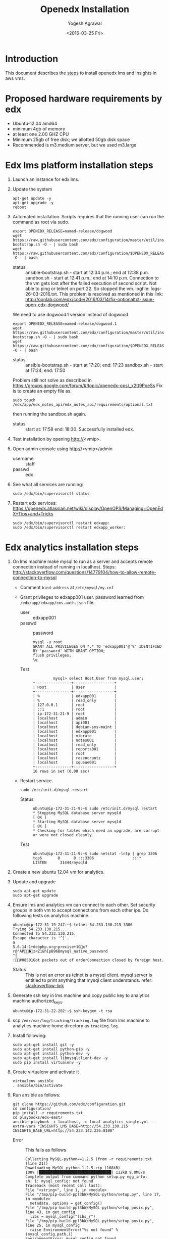 #+Title: Openedx Installation
#+Date: <2016-03-25 Fri>
#+Author: Yogesh Agrawal
#+Email: yogeshiiith@gmail.com; yogesh@vlabs.ac.in

* Introduction
  This document describes the [[https://openedx.atlassian.net/wiki/display/OpenOPS/Native+Open+edX+Ubuntu+12.04+64+bit+Installation][steps]] to install openedx lms and
  insights in aws vms.
  
* Proposed hardware requirements by edx
  - Ubuntu-12.04 amd64
  - minimum 4gb of memory
  - at least one 2.00 GHZ CPU
  - Minimum 25gb of free disk; we allotted 50gb disk space
  - Recommended is m3.medium server, but we used m3.large

* Edx lms platform installation steps
  1. Launch an instance for edx lms.
  2. Update the system
     #+BEGIN_EXAMPLE
     apt-get update -y
     apt-get upgrade -y
     reboot
     #+END_EXAMPLE
  3. Automated installation. Scripts requires that the running user
     can run the command as root via sudo.
     #+BEGIN_EXAMPLE
     export OPENEDX_RELEASE=named-release/dogwood
     wget https://raw.githubusercontent.com/edx/configuration/master/util/install/ansible-bootstrap.sh -O - | sudo bash
     wget https://raw.githubusercontent.com/edx/configuration/$OPENEDX_RELEASE/util/install/sandbox.sh -O - | bash
     #+END_EXAMPLE
     - status :: ansible-bootstrap.sh - start at 12:34 p.m.; end
                     at 12:38 p.m. sandbox.sh - start at 12:41 p.m.;
                     end at 14:10 p.m. Connection to the vm gets lost
                     after the failed execution of second script. Not
                     able to ping or telnet on port 22. So stopped the
                     vm. logfile: logs-26-03-2016.txt. This problem is
                     resolved as mentioned in this link:
                     http://oonlab.com/edx/code/2016/03/14/fix-optionaltxt-issue-open-edx-dogwood/
     We need to use dogwood.1 version instead of dogwood
     #+BEGIN_EXAMPLE
     export OPENEDX_RELEASE=named-release/dogwood.1
     wget https://raw.githubusercontent.com/edx/configuration/master/util/install/ansible-bootstrap.sh -O - | sudo bash
     wget https://raw.githubusercontent.com/edx/configuration/$OPENEDX_RELEASE/util/install/sandbox.sh -O - | bash
     #+END_EXAMPLE
     - status :: ansible-bootstrap.sh - start at 17:20; end: 17:23
                     sandbox.sh - start at 17:24; end: 17:50
     Problem still not solve as described in
     https://groups.google.com/forum/#!topic/openedx-ops/_x2tt9PoeSs
     Fix is to create an empty file as.
     #+BEGIN_EXAMPLE
     sudo touch /edx/app/edx_notes_api/edx_notes_api/requirements/optional.txt
     #+END_EXAMPLE
     then running the sandbox.sh again. 
     - status :: start at: 17:58 end: 18:30. Successfully
                     installed edx.
  4. Test installation by opening http://<vmip>.
  5. Open admin console using http://<vmip>/admin
     - username :: staff
     - passwd :: edx
  6. See what all services are running:
     #+BEGIN_EXAMPLE
     sudo /edx/bin/supervisorctl status
     #+END_EXAMPLE
  7. Restart edx services:
     https://openedx.atlassian.net/wiki/display/OpenOPS/Managing+OpenEdX+Tips+and+Tricks
     #+BEGIN_EXAMPLE
     sudo /edx/bin/supervisorctl restart edxapp:
     sudo /edx/bin/supervisorctl restart edxapp_worker:
     #+END_EXAMPLE
   
* Edx analytics installation steps
  1. On lms machine make mysql to run as a server and accepts remote
     connection instead of running in localhost. Steps:
     http://stackoverflow.com/questions/14779104/how-to-allow-remote-connection-to-mysql
     + Comment =bind-address= at =/etc/mysql/my.cnf= 
     + Grant privileges to edxapp001 user. password learned from
       =/edx/app/edxapp/cms.auth.json= file.
       - user :: edxapp001
       - passwd :: password
       #+BEGIN_EXAMPLE
       mysql -u root
       GRANT ALL PRIVILEGES ON *.* TO 'edxapp001'@'%' IDENTIFIED BY 'password' WITH GRANT OPTION;
       flush privileges;
       \q
       #+END_EXAMPLE
       - Test ::
         #+BEGIN_EXAMPLE
         mysql> select Host,User from mysql.user;
+----------------+------------------+
| Host           | User             |
+----------------+------------------+
| %              | edxapp001        |
| %              | read_only        |
| 127.0.0.1      | root             |
| ::1            | root             |
| ip-172-31-21-9 | root             |
| localhost      | admin            |
| localhost      | api001           |
| localhost      | debian-sys-maint |
| localhost      | edxapp001        |
| localhost      | migrate          |
| localhost      | notes001         |
| localhost      | read_only        |
| localhost      | reports001       |
| localhost      | root             |
| localhost      | rosencrantz      |
| localhost      | xqueue001        |
+----------------+------------------+
16 rows in set (0.00 sec)
        #+END_EXAMPLE
     + Restart service.
       #+BEGIN_EXAMPLE
       sudo /etc/init.d/mysql restart
       #+END_EXAMPLE
       - Status :: 
         #+BEGIN_EXAMPLE
         ubuntu@ip-172-31-21-9:~$ sudo /etc/init.d/mysql restart
         * Stopping MySQL database server mysqld                                                                                                  [ OK ] 
         * Starting MySQL database server mysqld                                                                                                  [ OK ] 
         * Checking for tables which need an upgrade, are corrupt or were not closed cleanly.
         #+END_EXAMPLE
       - Test ::
         #+BEGIN_EXAMPLE
         ubuntu@ip-172-31-21-9:~$ sudo netstat -lntp | grep 3306
         tcp6       0      0 :::3306                 :::*                    LISTEN      31444/mysqld 
         #+END_EXAMPLE    
  2. Create a new ubuntu 12.04 vm for analytics.
  3. Update and upgrade
     #+BEGIN_EXAMPLE
     sudo apt-get update
     sudo apt-get upgrade
     #+END_EXAMPLE
  4. Ensure lms and analytics vm can connect to each other. Set
     security groups in both vm to accept connections from each other
     ips. Do following tests on analytics machine.
     #+BEGIN_EXAMPLE
     ubuntu@ip-172-31-19-247:~$ telnet 54.233.130.215 3306
     Trying 54.233.130.215...
     Connected to 54.233.130.215.
     Escape character is '^]'.
     a
     5.6.14-1+debphp.org~precise+1Gx?r@'AP�z<Z1&h[pB96Bmysql_native_password
     ^[
     !#08S01Got packets out of orderConnection closed by foreign host.
     #+END_EXAMPLE
     + Status :: This is not an error as telnet is a mysql
                 client. mysql server is entitled to print anything
                 that mysql client understands. refer:
                 [[http://stackoverflow.com/questions/36246030/telnet-localhost-3306-returns-mysql-native-password-connection-closed-by-foreig?noredirect=1#comment60121887_36246030][stackoverflow-link]]
  5. Generate ssh key in lms machine and copy public key to analytics
     machine authorized_keys.
     #+BEGIN_EXAMPLE
     ubuntu@ip-172-31-22-202:~$ ssh-keygen -t rsa
     #+END_EXAMPLE
  6. scp =/edx/var/log/tracking/tracking.log= file from lms machine to
     analytics machine home directory as =tracking.log=.
  7. Install following:
     #+BEGIN_EXAMPLE
     sudo apt-get install git -y
     sudo apt-get install python-pip -y
     sudo apt-get install python-dev -y
     sudo apt-get install libmysqlclient-dev -y
     sudo pip install virtualenv -y
     #+END_EXAMPLE
  8. Create virtualenv and activate it
     #+BEGIN_EXAMPLE
     virtualenv ansible
     . ansible/bin/activate
     #+END_EXAMPLE
  9. Run ansible as follows:
     #+BEGIN_EXAMPLE
     git clone https://github.com/edx/configuration.git
     cd configuration/
     pip install -r requirements.txt
     cd playbooks/edx-east/
     ansible-playbook -i localhost, -c local analytics_single.yml --extra-vars "INSIGHTS_LMS_BASE=http://54.233.130.215 INSIGHTS_BASE_URL=http://54.233.142.226:8100"
     #+END_EXAMPLE
     - Error :: This fails as follows
       #+BEGIN_EXAMPLE
       Collecting MySQL-python==1.2.5 (from -r requirements.txt (line 21))
       Downloading MySQL-python-1.2.5.zip (108kB)
       100% |████████████████████████████████| 112kB 9.0MB/s 
       Complete output from command python setup.py egg_info:
       sh: 1: mysql_config: not found
       Traceback (most recent call last):
       File "<string>", line 1, in <module>
       File "/tmp/pip-build-ppl3bW/MySQL-python/setup.py", line 17, in <module>
         metadata, options = get_config()
       File "/tmp/pip-build-ppl3bW/MySQL-python/setup_posix.py", line 43, in get_config
         libs = mysql_config("libs_r")
       File "/tmp/pip-build-ppl3bW/MySQL-python/setup_posix.py", line 25, in mysql_config
         raise EnvironmentError("%s not found" % (mysql_config.path,))
       EnvironmentError: mysql_config not found
     
       ----------------------------------------
       Command "python setup.py egg_info" failed with error code 1 in /tmp/pip-build-ppl3bW/MySQL-python/
       #+END_EXAMPLE
     - Solution :: The error got resolved by installing following
                   package. Then rerun installation of requirements.
                   source:
                   http://stackoverflow.com/questions/5178292/pip-install-mysql-python-fails-with-environmenterror-mysql-config-not-found
       #+BEGIN_EXAMPLE
       sudo apt-get install libmysqlclient-dev
       pip install MySQL-python==1.2.5
       pip install -r requirements.txt
       #+END_EXAMPLE
     - status :: ran ansible playbook at 16:52; end: 17:18
  10. Check it
      + Run test job
        #+BEGIN_EXAMPLE
        sudo su - hadoop
        cd /edx/app/hadoop
        hadoop jar hadoop-2.3.0/share/hadoop/mapreduce/hadoop-mapreduce-examples-2.3.0.jar pi 2 100
        #+END_EXAMPLE
      + Run hive
        #+BEGIN_EXAMPLE
        /edx/app/hadoop/hive/bin/hive
        ^D to get back to your regular user
        #+END_EXAMPLE
      + Test insights
        #+BEGIN_EXAMPLE
        # Insights gunicorn is on 8110
        curl localhost:8110
        # Insights nginx (the externally facing view) should be 18110
        mybox.org:18110 
        #+END_EXAMPLE
  11. Get some test log files into HDFS
      + Copy some log files
        #+BEGIN_EXAMPLE
        # scp /edx/var/log/tracking/tracking.log file from lms machine to analytics machine. Then...
        cd $HOME
        sudo mkdir -p /edx/var/log/tracking
        sudo cp ~/tracking.log /edx/var/log/tracking
        sudo chown hadoop /edx/var/log/tracking/tracking.log
        sleep 70
        # wait a minute -- ansible creates a cron job to load files in that dir every minute
        # Check it
        sudo su - hadoop
        hdfs dfs -ls /data
        Found 1 items
        -rw-r--r--   1 hadoop supergroup     308814 2015-10-15 14:31 /data/tracking.log
        # Exit from hadoop user
        #+END_EXAMPLE
  12. Set up pipeline
      #+BEGIN_EXAMPLE
      cd $HOME
      ssh-keygen -t rsa -f ~/.ssh/id_rsa -P ''
      echo >> ~/.ssh/authorized_keys # Make sure there's a newline at the end
      cat ~/.ssh/id_rsa.pub >> ~/.ssh/authorized_keys
      # check: ssh localhost "echo It worked" -- make sure it works.
        
      # Make a new virtualenv -- otherwise will have conflicts
      virtualenv pipeline
      . pipeline/bin/activate
       
      git clone https://github.com/edx/edx-analytics-pipeline
      cd edx-analytics-pipeline
      make bootstrap
      #+END_EXAMPLE
  13. config file for pipeline
      #+BEGIN_EXAMPLE
      sudo vim /edx/etc/edx-analytics-pipeline/input.json
      # put in the right url and credentials for your LMS database
      #+END_EXAMPLE
  14. Grant =read_only= user privileges to login remotely to LMS
      #+BEGIN_EXAMPLE
      mysql -u root
      GRANT ALL PRIVILEGES ON *.* TO 'read_only'@'%' IDENTIFIED BY 'password' WITH GRANT OPTION;
      flush privileges;
      \q
      sudo /etc/init.d/mysql restart
      #+END_EXAMPLE
  15. Check pipeline install, use =--skip-setup below=
      #+BEGIN_EXAMPLE
      # Ensure you're in the pipeline virtualenv 
      remote-task --host localhost --repo https://github.com/edx/edx-analytics-pipeline --user ubuntu --override-config $HOME/edx-analytics-pipeline/config/devstack.cfg --wheel-url http://edx-wheelhouse.s3-website-us-east-1.amazonaws.com/Ubuntu/precise --remote-name analyticstack --wait TotalEventsDailyTask --interval 2015 --output-root hdfs://localhost:9000/output/ --local-scheduler
      #+END_EXAMPLE
  16. Finish rest of the pipeline config
      + Test setup
        #+BEGIN_EXAMPLE
        remote-task --host localhost --user ubuntu --remote-name analyticstack --skip-setup --wait ImportEnrollmentsIntoMysql --interval 2015 --local-scheduler
        #+END_EXAMPLE
      + If success
        #+BEGIN_EXAMPLE
        sudo mysql
        SELECT * FROM reports.course_enrollment_daily;
        # Should give enrollments over time. Note that this only counts
        # enrollments in the event logs -- if you manually created users
        # / enrollments in the DB, they won't be counted. 
        #+END_EXAMPLE
        - status ::
          #+BEGIN_EXAMPLE
          (pipeline)ubuntu@ip-172-31-19-247:~/edx-analytics-pipeline$ sudo mysql
          Welcome to the MySQL monitor.  Commands end with ; or \g.
          Your MySQL connection id is 62
          Server version: 5.6.29 MySQL Community Server (GPL)
          
          Copyright (c) 2000, 2016, Oracle and/or its affiliates. All rights reserved.
          
          Oracle is a registered trademark of Oracle Corporation and/or its
          affiliates. Other names may be trademarks of their respective
          owners.
          
          Type 'help;' or '\h' for help. Type '\c' to clear the current input statement.
          
          mysql> SELECT * FROM reports.course_enrollment_daily;
          Empty set (0.00 sec)
          
          mysql> \q
          Bye
          #+END_EXAMPLE
  17. Run following on *lms machine*
      + INSIGHTS_BASE_URL :: 54.233.142.226
      #+BEGIN_EXAMPLE
      sudo su edxapp -s /bin/bash
      /edx/bin/python.edxapp /edx/bin/manage.edxapp lms --setting=aws create_oauth2_client http://54.233.142.226:18110 http://54.233.142.226:18110/complete/edx-oidc/ confidential --client_name insights --client_id YOUR_OAUTH2_KEY --client_secret secret --trusted
     
      # Replace "secret", "YOUR_OAUTH2_KEY", and the url of your Insights box. # TODO: make the ansible script override these
      # INSIGHTS_BASE_URL
      # INSIGHTS_OAUTH2_KEY
      # INSIGHTS_OAUTH2_SECRET
      # Also set other secrets to more secret values.
    
      # Ensure that JWT_ISSUER and OAUTH_OIDC_ISSUER on the LMS in /edx/app/edxapp/lms.env.json match the url root in
      # /edx/etc/insights.yml (SOCIAL_AUTH_EDX_OIDC_URL_ROOT). This should be the case unless your environment is weird (ala edx sandboxes are really username.sandbox.edx.org but the setting is "int.sandbox.edx.org")
      #+END_EXAMPLE
      - status :: Posted a question regarding this refer:
                  https://groups.google.com/forum/#!topic/openedx-analytics/6ivhJjl-Bok
                  Once I understand oauth I can continue further.
                  Refer:
                  https://openedx.atlassian.net/wiki/display/OpenOPS/Managing+OpenEdX+Tips+and+Tricks
      - Execution result ::
        #+BEGIN_EXAMPLE
edxapp@ip-172-31-21-9:/home/ubuntu$ /edx/bin/python.edxapp /edx/bin/manage.edxapp lms --setting=aws create_oauth2_client http://54.233.142.226:18110 http://54.233.142.226:18110/complete/edx-oidc/ confidential --client_name insights --client_id YOUR_OAUTH2_KEY --client_secret secret --trusted
2016-03-28 05:09:08,918 INFO 17752 [dd.dogapi] dog_stats_api.py:66 - Initializing dog api to use statsd: localhost, 8125
System check identified some issues:

WARNINGS:
wiki.ArticleRevision.ip_address: (fields.W900) IPAddressField has been deprecated. Support for it (except in historical migrations) will be removed in Django 1.9.
	HINT: Use GenericIPAddressField instead.
{
    "redirect_uri": "http://54.233.142.226:18110/complete/edx-oidc/", 
    "client_id": "YOUR_OAUTH2_KEY", 
    "name": "insights", 
    "client_type": 0, 
    "url": "http://54.233.142.226:18110", 
    "client_secret": "secret", 
    "user": null
}

      #+END_EXAMPLE
  18. Create admin user
      #+BEGIN_EXAMPLE
      sudo su edxapp -s /bin/bash
      cd ~
      source edxapp_env
      edxapp@ip-172-31-21-9:~$ python /edx/app/edxapp/edx-platform/manage.py lms createsuperuser --settings aws
  2016-03-28 03:01:23,754 INFO 14968 [dd.dogapi] dog_stats_api.py:66 - Initializing dog api to use statsd: localhost, 8125
  System check identified some issues:
  
  WARNINGS:
  wiki.ArticleRevision.ip_address: (fields.W900) IPAddressField has been deprecated. Support for it (except in historical migrations) will be removed in Django 1.9.
  	HINT: Use GenericIPAddressField instead.
  Username (leave blank to use 'edxapp'): admin
  Email address: admin@example.com
  Password: 
  Password (again): 
  Superuser created successfully.
      #+END_EXAMPLE
  19. Now login with admin credentials to studio from
      http://54.233.130.215:18010
  20. Then go to http://54.233.130.215/admin/ to view admin console.
  21. Check it
      #+BEGIN_EXAMPLE
      Log into LMS as a staff user. Ensure you can log into Insights and see all courses you have staff access to.
      #+END_EXAMPLE
      - status :: First login to lms then open
                  http://<analytics-ip>:18110, then click on login. It
                  successfully logins to lms.

* Errors
** Page not found error :: Not solved.
1. See where are the logs getting generated.
   #+BEGIN_EXAMPLE
   find . -type f ! -path "./rabbitmq/*" -printf '%T@ %p\n' | sort -n | tail -n5 | cut -f2- -d" "
   #+END_EXAMPLE

2. django oauth forum:
   https://django-oauth-toolkit.readthedocs.org/en/latest/

** Studio error :: Solved
1. Error occurs while creating a new course in a vm launched from an
   ami. Log file: =/edx/var/log/lms/edx.log=. This error is discussed
   in forum:
   https://groups.google.com/forum/#!topic/openedx-ops/1SsdJ39IQRc/Execute
   
   + See if users exist:
     #+BEGIN_EXAMPLE
     sudo rabbitmqctl list_users
     #+END_EXAMPLE
   + If you're seeing the celery user, than check it's permissions:
     #+BEGIN_EXAMPLE
     sudo rabbitmqctl list_permissions -p /celery
     #+END_EXAMPLE
  Execute following in lms machine to resolve this issue:
  + Create a celery user:
    #+BEGIN_EXAMPLE
    sudo rabbitmqctl add_user celery celery
    #+END_EXAMPLE
  + Set permissions on celery user
    #+BEGIN_EXAMPLE
    sudo rabbitmqctl set_permissions celery ".*" ".*" ".*"
    #+END_EXAMPLE
  + Restart rabbitmq service
    #+BEGIN_EXAMPLE
    sudo service rabbitmq-server restart
    #+END_EXAMPLE

* Reference
1. https://openedx.atlassian.net/wiki/display/OpenOPS/Managing+OpenEdX+Tips+and+Tricks
2. https://openedx.atlassian.net/wiki/display/OpenOPS/Native+Open+edX+Ubuntu+12.04+64+bit+Installation
3. https://openedx.atlassian.net/wiki/display/OpenOPS/edX+Analytics+Installation
4. https://groups.google.com/forum/#!topic/openedx-ops/_x2tt9PoeSs
5. https://groups.google.com/forum/#!topic/openedx-analytics/6ivhJjl-Bok

* Learning
1. nginx serves content from following directory
   #+BEGIN_EXAMPLE
   /edx/app/edxapp/edx-platform/lms/
   #+END_EXAMPLE

2. django-oauth2-provider:
   + directory: /edx/app/edxapp/venvs/edxapp/src/django-oauth2-provider

